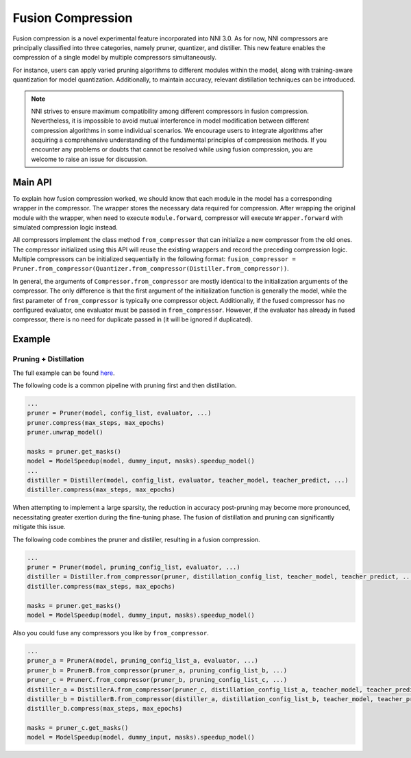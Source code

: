 Fusion Compression
==================

Fusion compression is a novel experimental feature incorporated into NNI 3.0.
As for now, NNI compressors are principally classified into three categories, namely pruner, quantizer, and distiller.
This new feature enables the compression of a single model by multiple compressors simultaneously.

For instance, users can apply varied pruning algorithms to different modules within the model,
along with training-aware quantization for model quantization.
Additionally, to maintain accuracy, relevant distillation techniques can be introduced.

.. Note::

    NNI strives to ensure maximum compatibility among different compressors in fusion compression.
    Nevertheless, it is impossible to avoid mutual interference in model modification between different compression algorithms in some individual scenarios.
    We encourage users to integrate algorithms after acquiring a comprehensive understanding of the fundamental principles of compression methods.
    If you encounter any problems or doubts that cannot be resolved while using fusion compression, you are welcome to raise an issue for discussion.

Main API
--------

To explain how fusion compression worked, we should know that each module in the model has a corresponding wrapper in the compressor.
The wrapper stores the necessary data required for compression.
After wrapping the original module with the wrapper, when need to execute ``module.forward``,
compressor will execute ``Wrapper.forward`` with simulated compression logic instead.

All compressors implement the class method ``from_compressor`` that can initialize a new compressor from the old ones.
The compressor initialized using this API will reuse the existing wrappers and record the preceding compression logic.
Multiple compressors can be initialized sequentially in the following format:
``fusion_compressor = Pruner.from_compressor(Quantizer.from_compressor(Distiller.from_compressor))``.

In general, the arguments of ``Compressor.from_compressor`` are mostly identical to the initialization arguments of the compressor.
The only difference is that the first argument of the initialization function is generally the model,
while the first parameter of ``from_compressor`` is typically one compressor object.
Additionally, if the fused compressor has no configured evaluator, one evaluator must be passed in ``from_compressor``.
However, if the evaluator has already in fused compressor, there is no need for duplicate passed in (it will be ignored if duplicated).

Example
-------

Pruning + Distillation
^^^^^^^^^^^^^^^^^^^^^^

The full example can be found `here <https://github.com/microsoft/nni/tree/master/examples/compression/fusion/pqd_fuse.py>`__.

The following code is a common pipeline with pruning first and then distillation.

.. code-block:: python

    ...
    pruner = Pruner(model, config_list, evaluator, ...)
    pruner.compress(max_steps, max_epochs)
    pruner.unwrap_model()

    masks = pruner.get_masks()
    model = ModelSpeedup(model, dummy_input, masks).speedup_model()
    ...
    distiller = Distiller(model, config_list, evaluator, teacher_model, teacher_predict, ...)
    distiller.compress(max_steps, max_epochs)

When attempting to implement a large sparsity, the reduction in accuracy post-pruning may become more pronounced,
necessitating greater exertion during the fine-tuning phase. The fusion of distillation and pruning can significantly mitigate this issue.  

The following code combines the pruner and distiller, resulting in a fusion compression.

.. code-block:: python

    ...
    pruner = Pruner(model, pruning_config_list, evaluator, ...)
    distiller = Distiller.from_compressor(pruner, distillation_config_list, teacher_model, teacher_predict, ...)
    distiller.compress(max_steps, max_epochs)

    masks = pruner.get_masks()
    model = ModelSpeedup(model, dummy_input, masks).speedup_model()

Also you could fuse any compressors you like by ``from_compressor``.

.. code-block:: python

    ...
    pruner_a = PrunerA(model, pruning_config_list_a, evaluator, ...)
    pruner_b = PrunerB.from_compressor(pruner_a, pruning_config_list_b, ...)
    pruner_c = PrunerC.from_compressor(pruner_b, pruning_config_list_c, ...)
    distiller_a = DistillerA.from_compressor(pruner_c, distillation_config_list_a, teacher_model, teacher_predict, ...)
    distiller_b = DistillerB.from_compressor(distiller_a, distillation_config_list_b, teacher_model, teacher_predict, ...)
    distiller_b.compress(max_steps, max_epochs)

    masks = pruner_c.get_masks()
    model = ModelSpeedup(model, dummy_input, masks).speedup_model()
